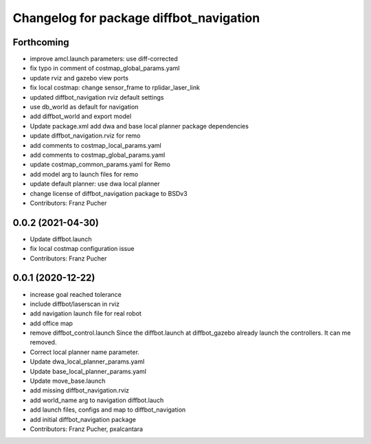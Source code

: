 ^^^^^^^^^^^^^^^^^^^^^^^^^^^^^^^^^^^^^^^^
Changelog for package diffbot_navigation
^^^^^^^^^^^^^^^^^^^^^^^^^^^^^^^^^^^^^^^^

Forthcoming
-----------
* improve amcl.launch parameters: use diff-corrected
* fix typo in comment of costmap_global_params.yaml
* update rviz and gazebo view ports
* fix local costmap: change sensor_frame to rplidar_laser_link
* updated diffbot_navigation rviz default settings
* use db_world as default for navigation
* add diffbot_world and export model
* Update package.xml
  add dwa and base local planner package dependencies
* update diffbot_navigation.rviz for remo
* add comments to costmap_local_params.yaml
* add comments to costmap_global_params.yaml
* update costmap_common_params.yaml for Remo
* add model arg to launch files for remo
* update default planner: use dwa local planner
* change license of diffbot_navigation package to BSDv3
* Contributors: Franz Pucher

0.0.2 (2021-04-30)
------------------
* Update diffbot.launch
* fix local costmap configuration issue
* Contributors: Franz Pucher

0.0.1 (2020-12-22)
------------------
* increase goal reached tolerance
* include diffbot/laserscan in rviz
* add navigation launch file for real robot
* add office map
* remove diffbot_control.launch
  Since the diffbot.launch at diffbot_gazebo already launch the controllers.
  It can me removed.
* Correct local planner name parameter.
* Update dwa_local_planner_params.yaml
* Update base_local_planner_params.yaml
* Update move_base.launch
* add missing diffbot_navigation.rviz
* add world_name arg to navigation diffbot.lauch
* add launch files, configs and map to diffbot_navigation
* add initial diffbot_navigation package
* Contributors: Franz Pucher, pxalcantara
